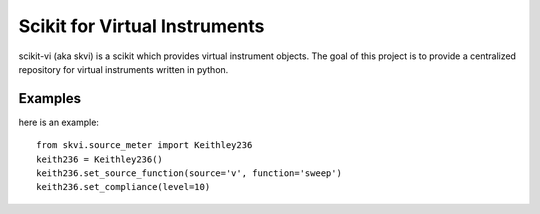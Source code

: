 
Scikit for Virtual Instruments
===================================

scikit-vi (aka skvi) is a scikit which provides virtual instrument objects. 
The goal of this project is to provide a centralized repository for virtual 
instruments written in python.


Examples
--------------
here is an example::

	from skvi.source_meter import Keithley236
	keith236 = Keithley236()
	keith236.set_source_function(source='v', function='sweep')
	keith236.set_compliance(level=10)
